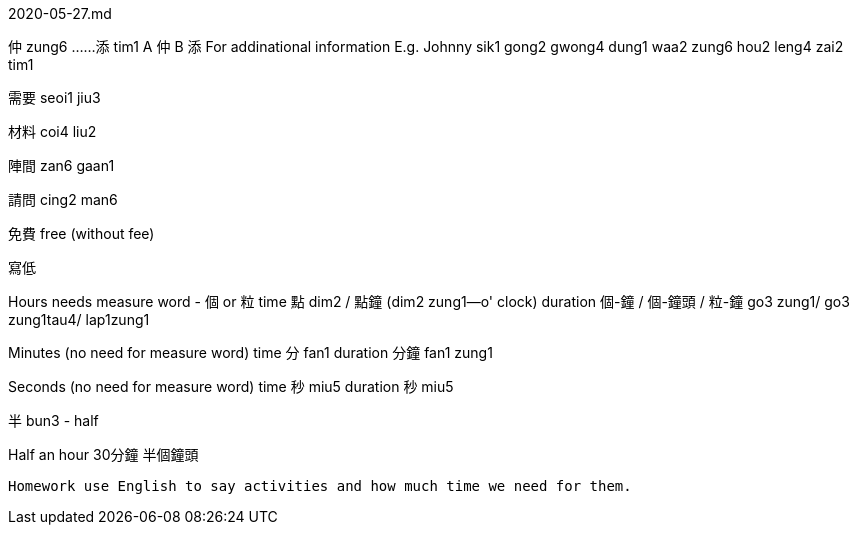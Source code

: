 2020-05-27.md

仲 zung6 ......添 tim1
A 仲 B 添
For addinational information
E.g. Johnny  sik1 gong2 gwong4 dung1 waa2 zung6 hou2 leng4 zai2 tim1

需要
seoi1 jiu3

材料
coi4 liu2

陣間
zan6 gaan1

請問
cing2 man6

免費
free (without fee)

寫低

Hours
needs measure word - 個 or 粒
time 點 dim2 / 點鐘 (dim2 zung1--o' clock)
duration 個-鐘 / 個-鐘頭 / 粒-鐘 go3 zung1/ go3 zung1tau4/ lap1zung1

Minutes
(no need for measure word)
time 分 fan1
duration 分鐘 fan1 zung1

Seconds
(no need for measure word)
time 秒 miu5 
duration 秒 miu5

半 bun3 - half

Half an hour
30分鐘
半個鐘頭

----

Homework use English to say activities and how much time we need for them.

